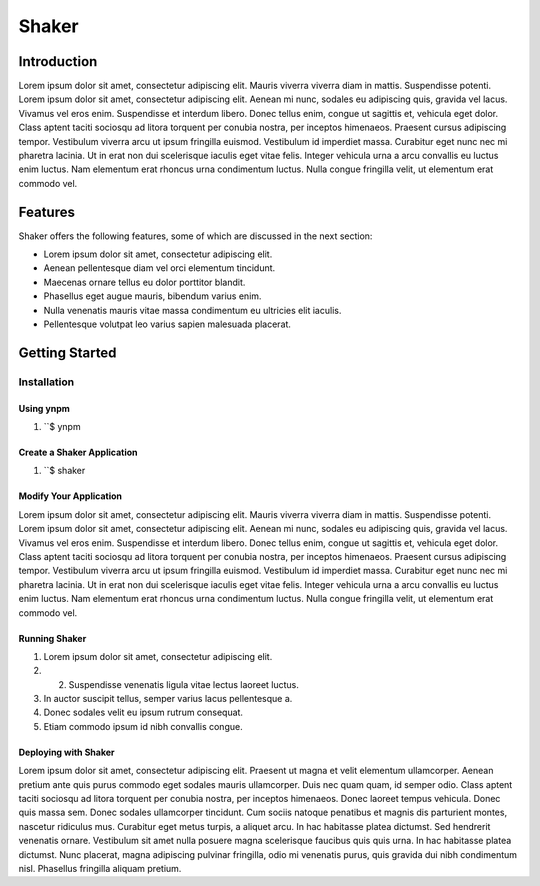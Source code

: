 ======
Shaker 
======

Introduction
~~~~~~~~~~

Lorem ipsum dolor sit amet, consectetur adipiscing elit. Mauris viverra viverra diam in mattis. Suspendisse potenti. Lorem ipsum dolor sit amet, consectetur adipiscing elit. Aenean mi nunc, sodales eu adipiscing quis, gravida vel lacus. Vivamus vel eros enim. Suspendisse et interdum libero. Donec tellus enim, congue ut sagittis et, vehicula eget dolor. Class aptent taciti sociosqu ad litora torquent per conubia nostra, per inceptos himenaeos. Praesent cursus adipiscing tempor. Vestibulum viverra arcu ut ipsum fringilla euismod. Vestibulum id imperdiet massa. Curabitur eget nunc nec mi pharetra lacinia. Ut in erat non dui scelerisque iaculis eget vitae felis. Integer vehicula urna a arcu convallis eu luctus enim luctus. Nam elementum erat rhoncus urna condimentum luctus. Nulla congue fringilla velit, ut elementum erat commodo vel.

Features
~~~~~~

Shaker offers the following features, some of which are discussed in the next section:

* Lorem ipsum dolor sit amet, consectetur adipiscing elit.
* Aenean pellentesque diam vel orci elementum tincidunt.
* Maecenas ornare tellus eu dolor porttitor blandit.
* Phasellus eget augue mauris, bibendum varius enim.
* Nulla venenatis mauris vitae massa condimentum eu ultricies elit iaculis.
* Pellentesque volutpat leo varius sapien malesuada placerat.

Getting Started
~~~~~~~~~~~~~

Installation
------------

Using ynpm
+++++++++++++++++++

#. ``$ ynpm 
 
Create a Shaker Application
+++++++++++++++++++++++++++

#. ``$ shaker

Modify Your Application
+++++++++++++++++++++++

Lorem ipsum dolor sit amet, consectetur adipiscing elit. Mauris viverra viverra diam in mattis. Suspendisse potenti. Lorem ipsum dolor sit amet, consectetur adipiscing elit. Aenean mi nunc, sodales eu adipiscing quis, gravida vel lacus. Vivamus vel eros enim. Suspendisse et interdum libero. Donec tellus enim, congue ut sagittis et, vehicula eget dolor. Class aptent taciti sociosqu ad litora torquent per conubia nostra, per inceptos himenaeos. Praesent cursus adipiscing tempor. Vestibulum viverra arcu ut ipsum fringilla euismod. Vestibulum id imperdiet massa. Curabitur eget nunc nec mi pharetra lacinia. Ut in erat non dui scelerisque iaculis eget vitae felis. Integer vehicula urna a arcu convallis eu luctus enim luctus. Nam elementum erat rhoncus urna condimentum luctus. Nulla congue fringilla velit, ut elementum erat commodo vel.

Running Shaker
+++++++++++++++++++++++

1. Lorem ipsum dolor sit amet, consectetur adipiscing elit.
2. 2. Suspendisse venenatis ligula vitae lectus laoreet luctus.
3. In auctor suscipit tellus, semper varius lacus pellentesque a.
4. Donec sodales velit eu ipsum rutrum consequat.
5. Etiam commodo ipsum id nibh convallis congue.

Deploying with Shaker
+++++++++++++++++++++++++

Lorem ipsum dolor sit amet, consectetur adipiscing elit. Praesent ut magna et velit elementum ullamcorper. Aenean pretium ante quis purus commodo eget sodales mauris ullamcorper. Duis nec quam quam, id semper odio. Class aptent taciti sociosqu ad litora torquent per conubia nostra, per inceptos himenaeos. Donec laoreet tempus vehicula. Donec quis massa sem. Donec sodales ullamcorper tincidunt. Cum sociis natoque penatibus et magnis dis parturient montes, nascetur ridiculus mus. Curabitur eget metus turpis, a aliquet arcu. In hac habitasse platea dictumst. Sed hendrerit venenatis ornare. Vestibulum sit amet nulla posuere magna scelerisque faucibus quis quis urna. In hac habitasse platea dictumst. Nunc placerat, magna adipiscing pulvinar fringilla, odio mi venenatis purus, quis gravida dui nibh condimentum nisl. Phasellus fringilla aliquam pretium.

